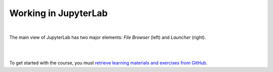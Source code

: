 Working in JupyterLab
=====================
.. image:: https://img.shields.io/badge/watch-youtube-red.svg
   :target: https://www.youtube.com/watch?v=-UwAsLtl8nQ

|

The main view of JupyterLab has two major elements: *File Browser* (left) and *Launcher* (right).

|

.. image:: ../img/csc_nb_jupyterlab.png
   :width: 600
   :alt: The initial view in JupyterLab.

|

To get started with the course, you must `retrieve learning materials and exercises from GitHub <github_pull.rst>`_.